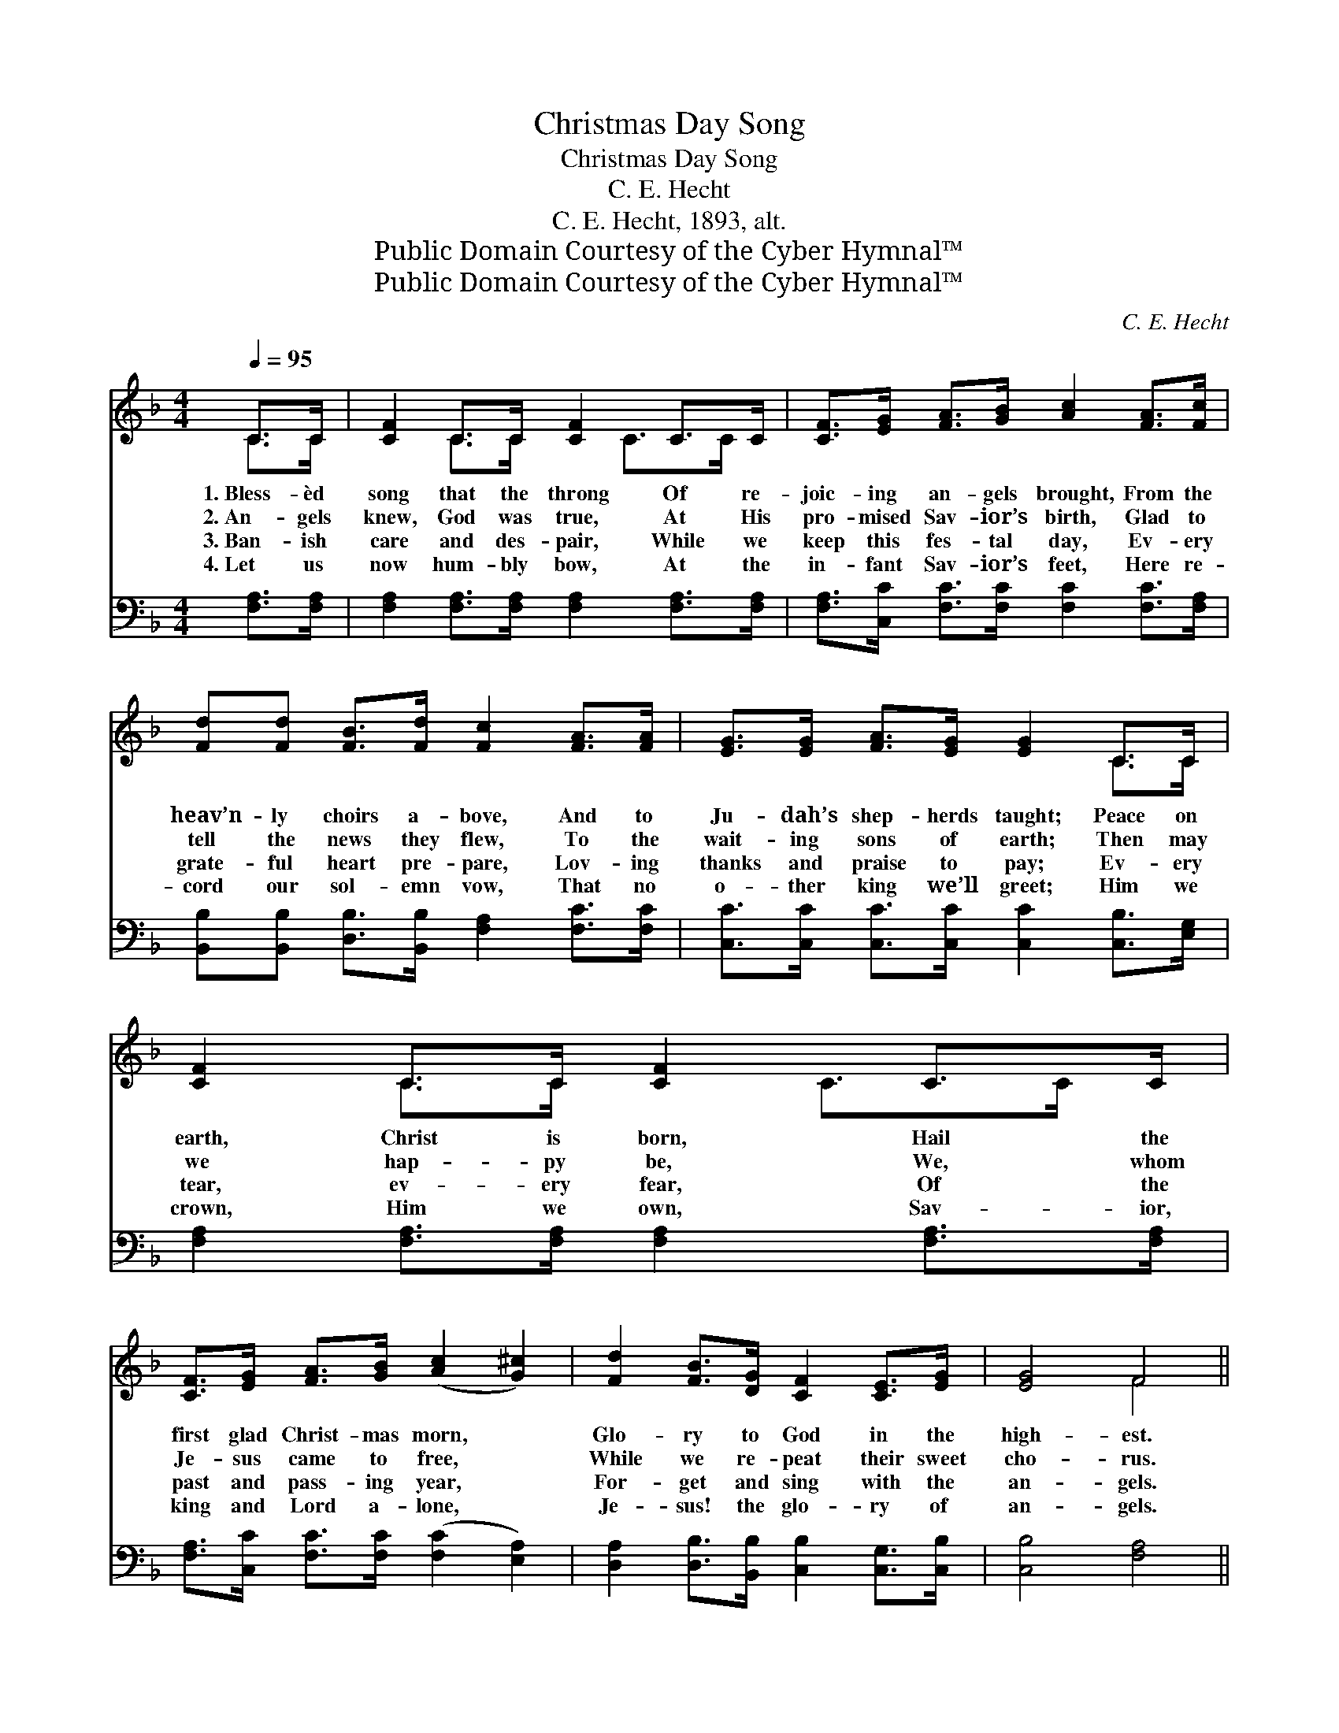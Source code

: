 X:1
T:Christmas Day Song
T:Christmas Day Song
T:C. E. Hecht
T:C. E. Hecht, 1893, alt.
T:Public Domain Courtesy of the Cyber Hymnal™
T:Public Domain Courtesy of the Cyber Hymnal™
C:C. E. Hecht
Z:Public Domain
Z:Courtesy of the Cyber Hymnal™
%%score ( 1 2 ) ( 3 4 )
L:1/8
Q:1/4=95
M:4/4
K:F
V:1 treble 
V:2 treble 
V:3 bass 
V:4 bass 
V:1
 C>C | [CF]2 C>C [CF]2 C>C | [CF]>[EG] [FA]>[GB] [Ac]2 [FA]>[Fc] | %3
w: 1.~Bless- èd|song that the throng Of re-|joic- ing an- gels brought, From the|
w: 2.~An- gels|knew, God was true, At His|pro- mised Sav- ior’s birth, Glad to|
w: 3.~Ban- ish|care and des- pair, While we|keep this fes- tal day, Ev- ery|
w: 4.~Let us|now hum- bly bow, At the|in- fant Sav- ior’s feet, Here re-|
 [Fd][Fd] [FB]>[Fd] [Fc]2 [FA]>[FA] | [EG]>[EG] [FA]>[EG] [EG]2 C>C | [CF]2 C>C [CF]2 C>C | %6
w: heav’n- ly choirs a- bove, And to|Ju- dah’s shep- herds taught; Peace on|earth, Christ is born, Hail the|
w: tell the news they flew, To the|wait- ing sons of earth; Then may|we hap- py be, We, whom|
w: grate- ful heart pre- pare, Lov- ing|thanks and praise to pay; Ev- ery|tear, ev- ery fear, Of the|
w: cord our sol- emn vow, That no|o- ther king we’ll greet; Him we|crown, Him we own, Sav- ior,|
 [CF]>[EG] [FA]>[GB] ([Ac]2 [G^c]2) | [Fd]2 [FB]>[DG] [CF]2 [CE]>[EG] | [EG]4 F4 || %9
w: first glad Christ- mas morn, *|Glo- ry to God in the|high- est.|
w: Je- sus came to free, *|While we re- peat their sweet|cho- rus.|
w: past and pass- ing year, *|For- get and sing with the|an- gels.|
w: king and Lord a- lone, *|Je- sus! the glo- ry of|an- gels.|
"^Refrain" [FB]2 [FB]2 [FA]3 [FA] | [DG]2 [DF]2 [EG]4 | [FB]2 [FB]>[FB] [FA]3 [FA] | %12
w: |||
w: Peace on earth, ’tis|mer- cy’s plan,|Glo- ry to God, good|
w: |||
w: |||
 [FG]2 [F=B]2 !fermata![Ec]2 C>C | [CF]2 C>C [CF]2 C>C | [CF]>[EG] [FA]>[GB] [Ac]2 [G^c]2 | %15
w: |||
w: will to man, Ev- er|sing while you bring, On each|hap- py Christ- mas day, Your|
w: |||
w: |||
 [Fd]2 [FB]>[DG] [CF]2 ([CE]>[EG]) | [EG]4 !fermata!F2 |] %17
w: ||
w: hearts un- to Him an *|off- ering.|
w: ||
w: ||
V:2
 C>C | x2 C>C x3/2 C>C x/ | x8 | x8 | x6 C>C | x2 C>C x3/2 C>C x/ | x8 | x8 | x4 F4 || x8 | x8 | %11
 x8 | x6 C>C | x2 C>C x3/2 C>C x/ | x8 | x8 | x4 F2 |] %17
V:3
 [F,A,]>[F,A,] | [F,A,]2 [F,A,]>[F,A,] [F,A,]2 [F,A,]>[F,A,] | %2
 [F,A,]>[C,C] [F,C]>[F,C] [F,C]2 [F,C]>[F,A,] | [B,,B,][B,,B,] [D,B,]>[B,,B,] [F,A,]2 [F,C]>[F,C] | %4
 [C,C]>[C,C] [C,C]>[C,C] [C,C]2 [C,B,]>[E,G,] | [F,A,]2 [F,A,]>[F,A,] [F,A,]2 [F,A,]>[F,A,] | %6
 [F,A,]>[C,C] [F,C]>[F,C] ([F,C]2 [E,A,]2) | [D,A,]2 [D,B,]>[B,,B,] [C,B,]2 [C,G,]>[C,B,] | %8
 [C,B,]4 [F,A,]4 || [D,B,]2 [D,B,]2 [C,C]3 [C,C] | [G,=B,]2 [G,B,]2 [C,C]4 | %11
 [_D,B,]2 [D,B,]>[D,B,] [C,C]3 [C,C] | [G,=B,]2 [G,D]2 !fermata![C,C]2 [F,A,]>[F,A,] | %13
 [F,A,]2 [F,A,]>[F,A,] [F,A,]2 [F,A,]>[F,A,] | [F,A,]>[C,C] [F,C]>[F,C] [F,C]2 [E,A,]2 | %15
 [D,A,]2 [D,B,]>[B,,B,] [C,A,]2 (G,>B,) | [C,B,]4 !fermata![F,A,]2 |] %17
V:4
 x2 | x8 | x8 | x8 | x8 | x8 | x8 | x8 | x8 || x8 | x8 | x8 | x8 | x8 | x8 | x6 C,2 | x6 |] %17

